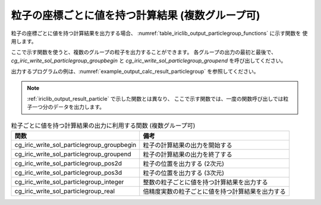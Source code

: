 .. _iriclib_output_result_particlegroup:

粒子の座標ごとに値を持つ計算結果 (複数グループ可)
===================================================

粒子の座標ごとに値を持つ計算結果を出力する場合、
:numref:`table_iriclib_output_particlegroup_functions` に示す関数を
使用します。

ここで示す関数を使うと、複数のグループの粒子を出力することができます。
各グループの出力の最初と最後で、 `cg_iric_write_sol_particlegroup_groupbegin`
と `cg_iric_write_sol_particlegroup_groupend` を呼び出してください。

出力するプログラムの例は、:numref:`example_output_calc_result_particlegroup`
を参照してください。

.. note:: :ref:`iriclib_output_result_particle` で示した関数とは異なり、
          ここで示す関数では、一度の関数呼び出しでは粒子一つ分のデータを出力します。

.. _table_iriclib_output_particlegroup_functions:

.. list-table:: 粒子ごとに値を持つ計算結果の出力に利用する関数 (複数グループ可)
   :header-rows: 1

   * - 関数
     - 備考

   * - cg_iric_write_sol_particlegroup_groupbegin
     - 粒子の計算結果の出力を開始する

   * - cg_iric_write_sol_particlegroup_groupend
     - 粒子の計算結果の出力を終了する

   * - cg_iric_write_sol_particlegroup_pos2d
     - 粒子の位置を出力する (2次元)

   * - cg_iric_write_sol_particlegroup_pos3d
     - 粒子の位置を出力する (3次元)

   * - cg_iric_write_sol_particlegroup_integer
     - 整数の粒子ごとに値を持つ計算結果を出力する

   * - cg_iric_write_sol_particlegroup_real
     - 倍精度実数の粒子ごとに値を持つ計算結果を出力する

.. code-block:: fortran
   :caption: サンプルプログラム (粒子の座標ごとに値を持つ計算結果 (複数グループ可))
   :name: example_output_calc_result_particlegroup
   :linenos:

   program SampleProgram
     use iric
     implicit none

     integer:: fin, ier, isize, jsize
     integer:: canceled
     integer:: locked
     double precision:: time
     double precision, dimension(:,:), allocatable::grid_x, grid_y
     integer:: numparticles = 10
     double precision, dimension(:), allocatable:: particle_x, particle_y, 
     double precision, dimension(:), allocatable:: velocity_x, velocity_y, temperature
     integer:: i
     integer:: status = 1
     character(len=20):: condFile

     condFile = 'test.cgn'

     ! CGNS ファイルのオープン
     call cg_iric_open(condFile, IRIC_MODE_MODIFY, fin, ier)
     if (ier /=0) STOP "*** Open error of CGNS file ***"

     ! 格子のサイズを調べる
     call cg_iric_read_grid2d_str_size(fin, isize, jsize, ier)
     ! 格子を読み込むためのメモリを確保
     allocate(grid_x(isize, jsize), grid_y(isize, jsize))
     ! 計算結果を保持するメモリを確保。
     allocate(particle_x(numparticles), particle_y(numparticles))
     allocate(velocity_x(numparticles), velocity_y(numparticles), temperature(numparticles))

     ! 格子を読み込む
     call cg_iric_read_grid2d_coords(fin, grid_x, grid_y, ier)

     ! 初期状態の情報を出力
     time = 0
     call cg_iric_write_sol_start(fin, ier)
     call cg_iric_write_sol_time(fin, time, ier)

     call cg_iric_write_sol_particlegroup_groupbegin(fin, 'driftwood', ier)
     do i = 1, numparticles
       ! (ここで particle_x, particle_x, velocity_x, velocity_y, temperature に適切な値を設定)
       call cg_iric_write_sol_particlegroup_pos2d(fin, particle_x(i), particle_y(i), ier)
       call cg_iric_write_sol_particlegroup_real(fin, 'VelocityX', velocity_x(i), ier)
       call cg_iric_write_sol_particlegroup_real(fin, 'VelocityY', velocity_y(i), ier)
       call cg_iric_write_sol_particlegroup_real(fin, 'Temperature', temperature(i), ier)
     end do
     call cg_iric_write_sol_particlegroup_groupend(fin, ier)
     call cg_iric_write_sol_end(fin, ier)

     do
       time = time + 10.0

       ! (ここで計算を実行)

       call iric_check_cancel(canceled)
       if (canceled == 1) exit

       ! 計算結果を出力
       call cg_iric_write_sol_start(fin, ier)
       call cg_iric_write_sol_time(fin, time, ier)
       call cg_iric_write_sol_particlegroup_groupbegin(fin, 'driftwood', ier)
       do i = 1, numparticles
         ! (ここで particle_x, particle_x, velocity_x, velocity_y, temperature に適切な値を設定)
         call cg_iric_write_sol_particlegroup_pos2d(fin, particle_x(i), particle_y(i), ier)
         call cg_iric_write_sol_particlegroup_real(fin, 'VelocityX', velocity_x(i), ier)
         call cg_iric_write_sol_particlegroup_real(fin, 'VelocityY', velocity_y(i), ier)
         call cg_iric_write_sol_particlegroup_real(fin, 'Temperature', temperature(i), ier)
       end do
       call cg_iric_write_sol_particlegroup_groupend(fin, ier)
       call cg_iric_write_sol_end(fin, ier)

       if (time > 1000) exit
     end do

     ! CGNS ファイルのクローズ
     call cg_iric_close(fin, ier)
     stop
   end program SampleProgram
